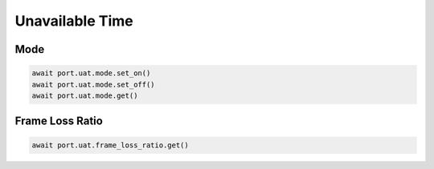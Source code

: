 Unavailable Time
=========================

Mode
-------------

.. code-block:: python

    await port.uat.mode.set_on()
    await port.uat.mode.set_off()
    await port.uat.mode.get()


Frame Loss Ratio
----------------

.. code-block:: python

    await port.uat.frame_loss_ratio.get()